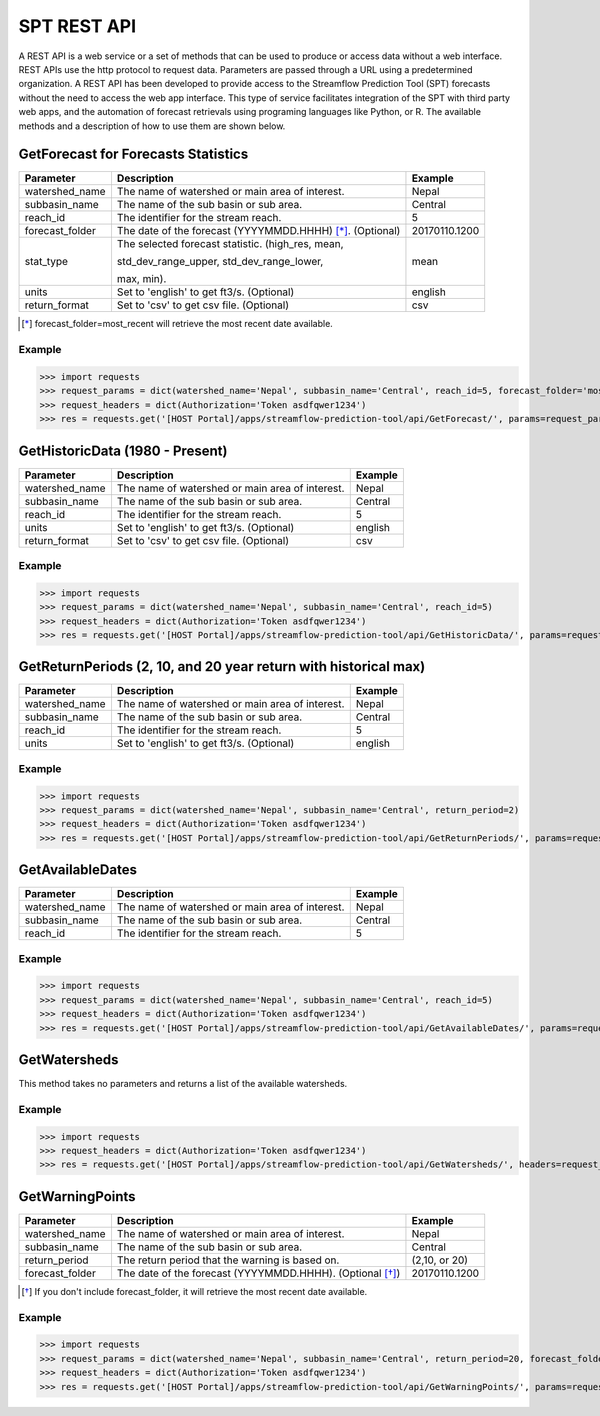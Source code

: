 ************
SPT REST API
************

A REST API is a web service or a set of methods that can be used to produce or access data without a web interface.
REST APIs use the http protocol to request data. Parameters are passed through a URL using a predetermined organization.
A REST API has been developed to provide access to the Streamflow Prediction Tool (SPT) forecasts without the need to
access the web app interface. This type of service facilitates integration of the SPT with third party web apps, and
the automation of forecast retrievals using programing languages like Python, or R. The available methods and a
description of how to use them are shown below.

GetForecast for Forecasts Statistics
====================================

+----------------+----------------------------------------------------------+---------------+
| Parameter      | Description                                              | Example       |
+================+==========================================================+===============+
| watershed_name | The name of watershed or main area of interest.          | Nepal         |
+----------------+----------------------------------------------------------+---------------+
| subbasin_name  | The name of the sub basin or sub area.                   | Central       |
+----------------+----------------------------------------------------------+---------------+
| reach_id       | The identifier for the stream reach.                     | 5             |
+----------------+----------------------------------------------------------+---------------+
| forecast_folder| The date of the forecast (YYYYMMDD.HHHH) [*]_. (Optional)| 20170110.1200 |
+----------------+----------------------------------------------------------+---------------+
|                | The selected forecast statistic. (high_res, mean,        |               |
|                |                                                          |               |
| stat_type      | std_dev_range_upper, std_dev_range_lower,                | mean          |
|                |                                                          |               |
|                | max, min).                                               |               |
+----------------+----------------------------------------------------------+---------------+
| units          | Set to 'english' to get ft3/s. (Optional)                | english       |
+----------------+----------------------------------------------------------+---------------+
| return_format  | Set to 'csv' to get csv file.  (Optional)                | csv           |
+----------------+----------------------------------------------------------+---------------+
.. [*] forecast_folder=most_recent will retrieve the most recent date available.

Example
-------

>>> import requests
>>> request_params = dict(watershed_name='Nepal', subbasin_name='Central', reach_id=5, forecast_folder='most_recent', stat_type='mean')
>>> request_headers = dict(Authorization='Token asdfqwer1234')
>>> res = requests.get('[HOST Portal]/apps/streamflow-prediction-tool/api/GetForecast/', params=request_params, headers=request_headers)

GetHistoricData (1980 - Present)
================================

+----------------+--------------------------------------------------+---------------+
| Parameter      | Description                                      | Example       |
+================+==================================================+===============+
| watershed_name | The name of watershed or main area of interest.  | Nepal         |
+----------------+--------------------------------------------------+---------------+
| subbasin_name  | The name of the sub basin or sub area.           | Central       |
+----------------+--------------------------------------------------+---------------+
| reach_id       | The identifier for the stream reach.             | 5             |
+----------------+--------------------------------------------------+---------------+
| units          | Set to 'english' to get ft3/s. (Optional)        | english       |
+----------------+--------------------------------------------------+---------------+
| return_format  | Set to 'csv' to get csv file.  (Optional)        | csv           |
+----------------+--------------------------------------------------+---------------+

Example
-------
>>> import requests
>>> request_params = dict(watershed_name='Nepal', subbasin_name='Central', reach_id=5)
>>> request_headers = dict(Authorization='Token asdfqwer1234')
>>> res = requests.get('[HOST Portal]/apps/streamflow-prediction-tool/api/GetHistoricData/', params=request_params, headers=request_headers)

GetReturnPeriods (2, 10, and 20 year return with historical max)
================================================================

+----------------+--------------------------------------------------+---------------+
| Parameter      | Description                                      | Example       |
+================+==================================================+===============+
| watershed_name | The name of watershed or main area of interest.  | Nepal         |
+----------------+--------------------------------------------------+---------------+
| subbasin_name  | The name of the sub basin or sub area.           | Central       |
+----------------+--------------------------------------------------+---------------+
| reach_id       | The identifier for the stream reach.             | 5             |
+----------------+--------------------------------------------------+---------------+
| units          | Set to 'english' to get ft3/s. (Optional)        | english       |
+----------------+--------------------------------------------------+---------------+

Example
-------
>>> import requests
>>> request_params = dict(watershed_name='Nepal', subbasin_name='Central', return_period=2)
>>> request_headers = dict(Authorization='Token asdfqwer1234')
>>> res = requests.get('[HOST Portal]/apps/streamflow-prediction-tool/api/GetReturnPeriods/', params=request_params, headers=request_headers)

GetAvailableDates
=================

+----------------+--------------------------------------------------+---------------+
| Parameter      | Description                                      | Example       |
+================+==================================================+===============+
| watershed_name | The name of watershed or main area of interest.  | Nepal         |
+----------------+--------------------------------------------------+---------------+
| subbasin_name  | The name of the sub basin or sub area.           | Central       |
+----------------+--------------------------------------------------+---------------+
| reach_id       | The identifier for the stream reach.             | 5             |
+----------------+--------------------------------------------------+---------------+

Example
-------
>>> import requests
>>> request_params = dict(watershed_name='Nepal', subbasin_name='Central', reach_id=5)
>>> request_headers = dict(Authorization='Token asdfqwer1234')
>>> res = requests.get('[HOST Portal]/apps/streamflow-prediction-tool/api/GetAvailableDates/', params=request_params, headers=request_headers)

GetWatersheds
=============

This method takes no parameters and returns a list of the available watersheds.

Example
-------
>>> import requests
>>> request_headers = dict(Authorization='Token asdfqwer1234')
>>> res = requests.get('[HOST Portal]/apps/streamflow-prediction-tool/api/GetWatersheds/', headers=request_headers)

GetWarningPoints
================

+----------------+------------------------------------------------------------+---------------+
| Parameter      | Description                                                | Example       |
+================+============================================================+===============+
| watershed_name | The name of watershed or main area of interest.            | Nepal         |
+----------------+------------------------------------------------------------+---------------+
| subbasin_name  | The name of the sub basin or sub area.                     | Central       |
+----------------+------------------------------------------------------------+---------------+
| return_period  | The return period that the warning is based on.            | (2,10, or 20) |
+----------------+------------------------------------------------------------+---------------+
| forecast_folder| The date of the forecast (YYYYMMDD.HHHH). (Optional [*]_)  | 20170110.1200 |
+----------------+------------------------------------------------------------+---------------+
.. [*] If you don't include forecast_folder, it will retrieve the most recent date available.

Example
-------
>>> import requests
>>> request_params = dict(watershed_name='Nepal', subbasin_name='Central', return_period=20, forecast_folder='20170802.0')
>>> request_headers = dict(Authorization='Token asdfqwer1234')
>>> res = requests.get('[HOST Portal]/apps/streamflow-prediction-tool/api/GetWarningPoints/', params=request_params, headers=request_headers)
